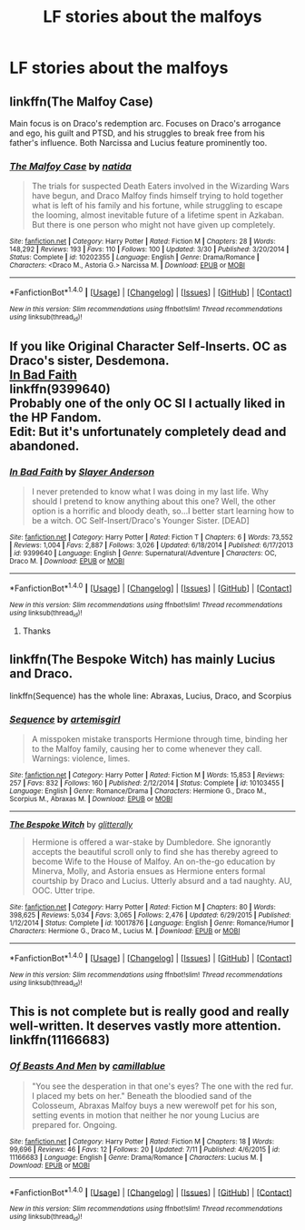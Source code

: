 #+TITLE: LF stories about the malfoys

* LF stories about the malfoys
:PROPERTIES:
:Author: Morgz12
:Score: 5
:DateUnix: 1474563496.0
:DateShort: 2016-Sep-22
:FlairText: Request
:END:

** linkffn(The Malfoy Case)

Main focus is on Draco's redemption arc. Focuses on Draco's arrogance and ego, his guilt and PTSD, and his struggles to break free from his father's influence. Both Narcissa and Lucius feature prominently too.
:PROPERTIES:
:Author: PsychoGeek
:Score: 5
:DateUnix: 1474568504.0
:DateShort: 2016-Sep-22
:END:

*** [[http://www.fanfiction.net/s/10202355/1/][*/The Malfoy Case/*]] by [[https://www.fanfiction.net/u/1762480/natida][/natida/]]

#+begin_quote
  The trials for suspected Death Eaters involved in the Wizarding Wars have begun, and Draco Malfoy finds himself trying to hold together what is left of his family and his fortune, while struggling to escape the looming, almost inevitable future of a lifetime spent in Azkaban. But there is one person who might not have given up completely.
#+end_quote

^{/Site/: [[http://www.fanfiction.net/][fanfiction.net]] *|* /Category/: Harry Potter *|* /Rated/: Fiction M *|* /Chapters/: 28 *|* /Words/: 148,292 *|* /Reviews/: 193 *|* /Favs/: 110 *|* /Follows/: 100 *|* /Updated/: 3/30 *|* /Published/: 3/20/2014 *|* /Status/: Complete *|* /id/: 10202355 *|* /Language/: English *|* /Genre/: Drama/Romance *|* /Characters/: <Draco M., Astoria G.> Narcissa M. *|* /Download/: [[http://www.ff2ebook.com/old/ffn-bot/index.php?id=10202355&source=ff&filetype=epub][EPUB]] or [[http://www.ff2ebook.com/old/ffn-bot/index.php?id=10202355&source=ff&filetype=mobi][MOBI]]}

--------------

*FanfictionBot*^{1.4.0} *|* [[[https://github.com/tusing/reddit-ffn-bot/wiki/Usage][Usage]]] | [[[https://github.com/tusing/reddit-ffn-bot/wiki/Changelog][Changelog]]] | [[[https://github.com/tusing/reddit-ffn-bot/issues/][Issues]]] | [[[https://github.com/tusing/reddit-ffn-bot/][GitHub]]] | [[[https://www.reddit.com/message/compose?to=tusing][Contact]]]

^{/New in this version: Slim recommendations using/ ffnbot!slim! /Thread recommendations using/ linksub(thread_id)!}
:PROPERTIES:
:Author: FanfictionBot
:Score: 1
:DateUnix: 1474568546.0
:DateShort: 2016-Sep-22
:END:


** If you like Original Character Self-Inserts. OC as Draco's sister, Desdemona.\\
[[https://www.fanfiction.net/s/9399640/1/In-Bad-Faith][In Bad Faith]]\\
linkffn(9399640)\\
Probably one of the only OC SI I actually liked in the HP Fandom.\\
Edit: But it's unfortunately completely dead and abandoned.
:PROPERTIES:
:Author: Raishuu
:Score: 1
:DateUnix: 1474568713.0
:DateShort: 2016-Sep-22
:END:

*** [[http://www.fanfiction.net/s/9399640/1/][*/In Bad Faith/*]] by [[https://www.fanfiction.net/u/922715/Slayer-Anderson][/Slayer Anderson/]]

#+begin_quote
  I never pretended to know what I was doing in my last life. Why should I pretend to know anything about this one? Well, the other option is a horrific and bloody death, so...I better start learning how to be a witch. OC Self-Insert/Draco's Younger Sister. [DEAD]
#+end_quote

^{/Site/: [[http://www.fanfiction.net/][fanfiction.net]] *|* /Category/: Harry Potter *|* /Rated/: Fiction T *|* /Chapters/: 6 *|* /Words/: 73,552 *|* /Reviews/: 1,004 *|* /Favs/: 2,887 *|* /Follows/: 3,026 *|* /Updated/: 6/18/2014 *|* /Published/: 6/17/2013 *|* /id/: 9399640 *|* /Language/: English *|* /Genre/: Supernatural/Adventure *|* /Characters/: OC, Draco M. *|* /Download/: [[http://www.ff2ebook.com/old/ffn-bot/index.php?id=9399640&source=ff&filetype=epub][EPUB]] or [[http://www.ff2ebook.com/old/ffn-bot/index.php?id=9399640&source=ff&filetype=mobi][MOBI]]}

--------------

*FanfictionBot*^{1.4.0} *|* [[[https://github.com/tusing/reddit-ffn-bot/wiki/Usage][Usage]]] | [[[https://github.com/tusing/reddit-ffn-bot/wiki/Changelog][Changelog]]] | [[[https://github.com/tusing/reddit-ffn-bot/issues/][Issues]]] | [[[https://github.com/tusing/reddit-ffn-bot/][GitHub]]] | [[[https://www.reddit.com/message/compose?to=tusing][Contact]]]

^{/New in this version: Slim recommendations using/ ffnbot!slim! /Thread recommendations using/ linksub(thread_id)!}
:PROPERTIES:
:Author: FanfictionBot
:Score: 1
:DateUnix: 1474568748.0
:DateShort: 2016-Sep-22
:END:

**** Thanks
:PROPERTIES:
:Author: Morgz12
:Score: 1
:DateUnix: 1474570333.0
:DateShort: 2016-Sep-22
:END:


** linkffn(The Bespoke Witch) has mainly Lucius and Draco.

linkffn(Sequence) has the whole line: Abraxas, Lucius, Draco, and Scorpius
:PROPERTIES:
:Author: Meiyouxiangjiao
:Score: 1
:DateUnix: 1474599975.0
:DateShort: 2016-Sep-23
:END:

*** [[http://www.fanfiction.net/s/10103455/1/][*/Sequence/*]] by [[https://www.fanfiction.net/u/494464/artemisgirl][/artemisgirl/]]

#+begin_quote
  A misspoken mistake transports Hermione through time, binding her to the Malfoy family, causing her to come whenever they call. Warnings: violence, limes.
#+end_quote

^{/Site/: [[http://www.fanfiction.net/][fanfiction.net]] *|* /Category/: Harry Potter *|* /Rated/: Fiction M *|* /Words/: 15,853 *|* /Reviews/: 257 *|* /Favs/: 832 *|* /Follows/: 160 *|* /Published/: 2/12/2014 *|* /Status/: Complete *|* /id/: 10103455 *|* /Language/: English *|* /Genre/: Romance/Drama *|* /Characters/: Hermione G., Draco M., Scorpius M., Abraxas M. *|* /Download/: [[http://www.ff2ebook.com/old/ffn-bot/index.php?id=10103455&source=ff&filetype=epub][EPUB]] or [[http://www.ff2ebook.com/old/ffn-bot/index.php?id=10103455&source=ff&filetype=mobi][MOBI]]}

--------------

[[http://www.fanfiction.net/s/10017876/1/][*/The Bespoke Witch/*]] by [[https://www.fanfiction.net/u/3236886/glitterally][/glitterally/]]

#+begin_quote
  Hermione is offered a war-stake by Dumbledore. She ignorantly accepts the beautiful scroll only to find she has thereby agreed to become Wife to the House of Malfoy. An on-the-go education by Minerva, Molly, and Astoria ensues as Hermione enters formal courtship by Draco and Lucius. Utterly absurd and a tad naughty. AU, OOC. Utter tripe.
#+end_quote

^{/Site/: [[http://www.fanfiction.net/][fanfiction.net]] *|* /Category/: Harry Potter *|* /Rated/: Fiction M *|* /Chapters/: 80 *|* /Words/: 398,625 *|* /Reviews/: 5,034 *|* /Favs/: 3,065 *|* /Follows/: 2,476 *|* /Updated/: 6/29/2015 *|* /Published/: 1/12/2014 *|* /Status/: Complete *|* /id/: 10017876 *|* /Language/: English *|* /Genre/: Romance/Humor *|* /Characters/: Hermione G., Draco M., Lucius M. *|* /Download/: [[http://www.ff2ebook.com/old/ffn-bot/index.php?id=10017876&source=ff&filetype=epub][EPUB]] or [[http://www.ff2ebook.com/old/ffn-bot/index.php?id=10017876&source=ff&filetype=mobi][MOBI]]}

--------------

*FanfictionBot*^{1.4.0} *|* [[[https://github.com/tusing/reddit-ffn-bot/wiki/Usage][Usage]]] | [[[https://github.com/tusing/reddit-ffn-bot/wiki/Changelog][Changelog]]] | [[[https://github.com/tusing/reddit-ffn-bot/issues/][Issues]]] | [[[https://github.com/tusing/reddit-ffn-bot/][GitHub]]] | [[[https://www.reddit.com/message/compose?to=tusing][Contact]]]

^{/New in this version: Slim recommendations using/ ffnbot!slim! /Thread recommendations using/ linksub(thread_id)!}
:PROPERTIES:
:Author: FanfictionBot
:Score: 1
:DateUnix: 1474600020.0
:DateShort: 2016-Sep-23
:END:


** This is not complete but is really good and really well-written. It deserves vastly more attention. linkffn(11166683)
:PROPERTIES:
:Author: booksandpots
:Score: 1
:DateUnix: 1474633901.0
:DateShort: 2016-Sep-23
:END:

*** [[http://www.fanfiction.net/s/11166683/1/][*/Of Beasts And Men/*]] by [[https://www.fanfiction.net/u/6601425/camillablue][/camillablue/]]

#+begin_quote
  "You see the desperation in that one's eyes? The one with the red fur. I placed my bets on her." Beneath the bloodied sand of the Colosseum, Abraxas Malfoy buys a new werewolf pet for his son, setting events in motion that neither he nor young Lucius are prepared for. Ongoing.
#+end_quote

^{/Site/: [[http://www.fanfiction.net/][fanfiction.net]] *|* /Category/: Harry Potter *|* /Rated/: Fiction M *|* /Chapters/: 18 *|* /Words/: 99,696 *|* /Reviews/: 46 *|* /Favs/: 12 *|* /Follows/: 20 *|* /Updated/: 7/11 *|* /Published/: 4/6/2015 *|* /id/: 11166683 *|* /Language/: English *|* /Genre/: Drama/Romance *|* /Characters/: Lucius M. *|* /Download/: [[http://www.ff2ebook.com/old/ffn-bot/index.php?id=11166683&source=ff&filetype=epub][EPUB]] or [[http://www.ff2ebook.com/old/ffn-bot/index.php?id=11166683&source=ff&filetype=mobi][MOBI]]}

--------------

*FanfictionBot*^{1.4.0} *|* [[[https://github.com/tusing/reddit-ffn-bot/wiki/Usage][Usage]]] | [[[https://github.com/tusing/reddit-ffn-bot/wiki/Changelog][Changelog]]] | [[[https://github.com/tusing/reddit-ffn-bot/issues/][Issues]]] | [[[https://github.com/tusing/reddit-ffn-bot/][GitHub]]] | [[[https://www.reddit.com/message/compose?to=tusing][Contact]]]

^{/New in this version: Slim recommendations using/ ffnbot!slim! /Thread recommendations using/ linksub(thread_id)!}
:PROPERTIES:
:Author: FanfictionBot
:Score: 1
:DateUnix: 1474633931.0
:DateShort: 2016-Sep-23
:END:
